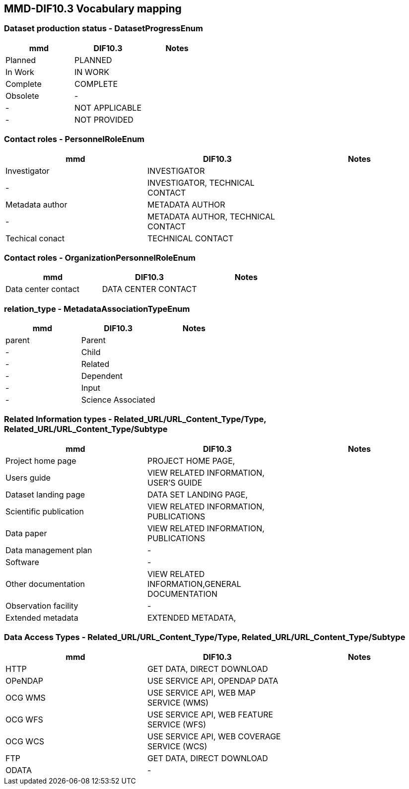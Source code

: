 == MMD-DIF10.3 Vocabulary mapping

=== Dataset production status - DatasetProgressEnum

[cols=",,"]
|===
|mmd     |DIF10.3       | Notes 

|Planned |PLANNED       |       
|In Work |IN WORK       |       
|Complete|COMPLETE      |       
|Obsolete|-             |      
|-       |NOT APPLICABLE|       
|-       |NOT PROVIDED  |       
|===

=== Contact roles - PersonnelRoleEnum

[cols=",,"]
|===
|mmd             |DIF10.3       | Notes 

|Investigator    |INVESTIGATOR  |       
|-               |INVESTIGATOR, TECHNICAL CONTACT| 
|Metadata author |METADATA AUTHOR| 
|-               |METADATA AUTHOR, TECHNICAL CONTACT| 
|Techical conact |TECHNICAL CONTACT| 
|===

=== Contact roles - OrganizationPersonnelRoleEnum

[cols=",,"]
|===
|mmd                |DIF10.3       | Notes 

|Data center contact|DATA CENTER CONTACT| 
|===

=== relation_type - MetadataAssociationTypeEnum

[cols=",,"]
|===
|mmd                |DIF10.3       | Notes 

|parent|Parent|
|-|Child|
|-|Related|
|-|Dependent|
|-|Input|
|-|Science Associated|
|===

=== Related Information types - Related_URL/URL_Content_Type/Type, Related_URL/URL_Content_Type/Subtype

[cols=",,"]
|===
|mmd                    |DIF10.3                               | Notes 

|Project home page      |PROJECT HOME PAGE,                    |
|Users guide            |VIEW RELATED INFORMATION, USER'S GUIDE|
|Dataset landing page   |DATA SET LANDING PAGE,                |
|Scientific publication |VIEW RELATED INFORMATION, PUBLICATIONS|
|Data paper             |VIEW RELATED INFORMATION, PUBLICATIONS|
|Data management plan   |-|
|Software               |-|
|Other documentation    |VIEW RELATED INFORMATION,GENERAL DOCUMENTATION|
|Observation facility   |-|
|Extended metadata      |EXTENDED METADATA,|
|===

=== Data Access Types - Related_URL/URL_Content_Type/Type, Related_URL/URL_Content_Type/Subtype

[cols=",,"]
|===
|mmd    |DIF10.3                                    | Notes 

|HTTP   |GET DATA, DIRECT DOWNLOAD                  |
|OPeNDAP|USE SERVICE API, OPENDAP DATA              |
|OCG WMS|USE SERVICE API, WEB MAP SERVICE (WMS)     |
|OCG WFS|USE SERVICE API, WEB FEATURE SERVICE (WFS) |
|OCG WCS|USE SERVICE API, WEB COVERAGE SERVICE (WCS)|
|FTP    |GET DATA, DIRECT DOWNLOAD                  |
|ODATA  |-                                          |
|===

